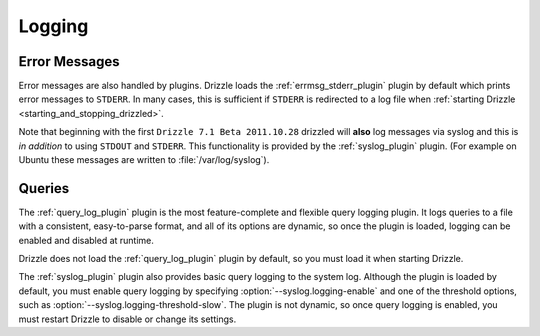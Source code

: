 .. program:: drizzled

Logging
=======

Error Messages
--------------

Error messages are also handled by plugins.  Drizzle loads the
:ref:`errmsg_stderr_plugin` plugin by default which prints error messages
to ``STDERR``.  In many cases, this is sufficient if ``STDERR`` is
redirected to a log file when
:ref:`starting Drizzle <starting_and_stopping_drizzled>`.

Note that beginning with the first ``Drizzle 7.1 Beta 2011.10.28`` drizzled
will **also** log messages via syslog and this is *in addition* to using 
``STDOUT`` and ``STDERR``. This functionality is provided by the 
:ref:`syslog_plugin` plugin. (For example on Ubuntu these messages are written
to :file:`/var/log/syslog`).

Queries
-------

The :ref:`query_log_plugin` plugin is the most feature-complete and flexible
query logging plugin.  It logs queries to a file with a consistent,
easy-to-parse format, and all of its options are dynamic, so once the plugin
is loaded, logging can be enabled and disabled at runtime.

Drizzle does not load the :ref:`query_log_plugin` plugin by default, so you
must load it when starting Drizzle.

The :ref:`syslog_plugin` plugin also provides basic query logging to
the system log.  Although the plugin is loaded by default, you must
enable query logging by specifying :option:`--syslog.logging-enable`
and one of the threshold options, such as
:option:`--syslog.logging-threshold-slow`.  The plugin is not dynamic,
so once query logging is enabled, you must restart Drizzle to disable
or change its settings.
